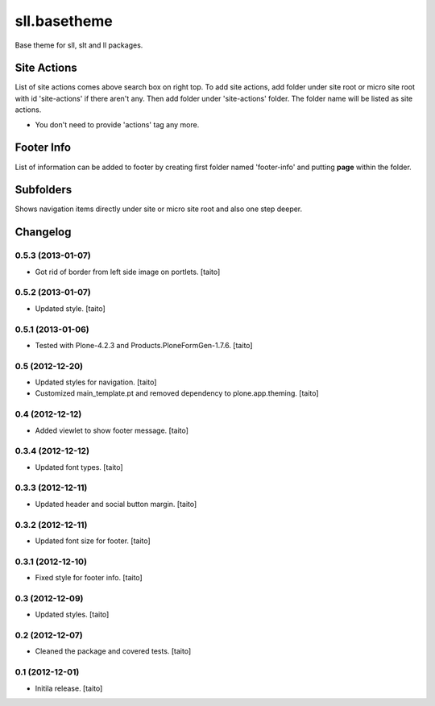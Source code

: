 =============
sll.basetheme
=============

Base theme for sll, slt and ll packages.

Site Actions
------------

List of site actions comes above search box on right top.
To add site actions, add folder under site root or micro site root with id 'site-actions' if there aren't any.
Then add folder under 'site-actions' folder.
The folder name will be listed as site actions.

* You don't need to provide 'actions' tag any more.

Footer Info
-----------

List of information can be added to footer by creating first folder named 'footer-info' and
putting **page** within the folder.

Subfolders
----------

Shows navigation items directly under site or micro site root and also one step deeper.

Changelog
---------

0.5.3 (2013-01-07)
==================

- Got rid of border from left side image on portlets. [taito]

0.5.2 (2013-01-07)
==================

- Updated style. [taito]

0.5.1 (2013-01-06)
==================

- Tested with Plone-4.2.3 and Products.PloneFormGen-1.7.6. [taito]

0.5 (2012-12-20)
================

- Updated styles for navigation. [taito]
- Customized main_template.pt and removed dependency to plone.app.theming. [taito]

0.4 (2012-12-12)
================

- Added viewlet to show footer message. [taito]

0.3.4 (2012-12-12)
==================

- Updated font types. [taito]

0.3.3 (2012-12-11)
==================

- Updated header and social button margin. [taito]

0.3.2 (2012-12-11)
==================

- Updated font size for footer. [taito]

0.3.1 (2012-12-10)
==================

- Fixed style for footer info. [taito]

0.3 (2012-12-09)
================

- Updated styles. [taito]

0.2 (2012-12-07)
================

- Cleaned the package and covered tests. [taito]

0.1 (2012-12-01)
================

- Initila release. [taito]
